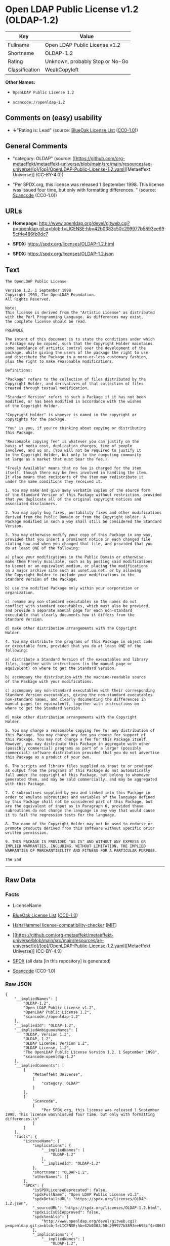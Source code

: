 * Open LDAP Public License v1.2 (OLDAP-1.2)
| Key            | Value                           |
|----------------+---------------------------------|
| Fullname       | Open LDAP Public License v1.2   |
| Shortname      | OLDAP-1.2                       |
| Rating         | Unknown, probably Stop or No-Go |
| Classification | WeakCopyleft                    |

*Other Names:*

- =OpenLDAP Public License 1.2=

- =scancode://openldap-1.2=

** Comments on (easy) usability

- *↓*"Rating is: Lead" (source:
  [[https://blueoakcouncil.org/list][BlueOak License List]]
  ([[https://raw.githubusercontent.com/blueoakcouncil/blue-oak-list-npm-package/master/LICENSE][CC0-1.0]]))

** General Comments

- "category: OLDAP" (source:
  [[https://github.com/org-metaeffekt/metaeffekt-universe/blob/main/src/main/resources/ae-universe/[o]/[op]/OpenLDAP-Public-License-1.2.yaml][Metaeffekt
  Universe]] (CC-BY-4.0))

- "Per SPDX.org, this license was released 1 September 1998. This
  license was issued four time, but only with formatting differences. "
  (source:
  [[https://github.com/nexB/scancode-toolkit/blob/develop/src/licensedcode/data/licenses/openldap-1.2.yml][Scancode]]
  (CC0-1.0))

** URLs

- *Homepage:*
  http://www.openldap.org/devel/gitweb.cgi?p=openldap.git;a=blob;f=LICENSE;hb=42b0383c50c299977b5893ee695cf4e486fb0dc7

- *SPDX:* https://spdx.org/licenses/OLDAP-1.2.html

- *SPDX:* https://spdx.org/licenses/OLDAP-1.2.json

** Text
#+begin_example
  The OpenLDAP Public License 

  Version 1.2, 1 September 1998 
  Copyright 1998, The OpenLDAP Foundation. 
  All Rights Reserved. 

  Note: 
  This license is derived from the "Artistic License" as distributed 
  with the Perl Programming Language. As differences may exist, 
  the complete license should be read. 

  PREAMBLE 

  The intent of this document is to state the conditions under which 
  a Package may be copied, such that the Copyright Holder maintains 
  some semblance of artistic control over the development of the 
  package, while giving the users of the package the right to use 
  and distribute the Package in a more-or-less customary fashion, 
  plus the right to make reasonable modifications. 

  Definitions: 

  "Package" refers to the collection of files distributed by the 
  Copyright Holder, and derivatives of that collection of files 
  created through textual modification. 

  "Standard Version" refers to such a Package if it has not been 
  modified, or has been modified in accordance with the wishes 
  of the Copyright Holder. 

  "Copyright Holder" is whoever is named in the copyright or 
  copyrights for the package. 

  "You" is you, if you're thinking about copying or distributing 
  this Package. 

  "Reasonable copying fee" is whatever you can justify on the 
  basis of media cost, duplication charges, time of people 
  involved, and so on. (You will not be required to justify it 
  to the Copyright Holder, but only to the computing community 
  at large as a market that must bear the fee.) 

  "Freely Available" means that no fee is charged for the item 
  itself, though there may be fees involved in handling the item. 
  It also means that recipients of the item may redistribute it 
  under the same conditions they received it. 

  1. You may make and give away verbatim copies of the source form 
  of the Standard Version of this Package without restriction, provided 
  that you duplicate all of the original copyright notices and 
  associated disclaimers. 

  2. You may apply bug fixes, portability fixes and other modifications 
  derived from the Public Domain or from the Copyright Holder. A 
  Package modified in such a way shall still be considered the Standard 
  Version. 

  3. You may otherwise modify your copy of this Package in any way, 
  provided that you insert a prominent notice in each changed file 
  stating how and when you changed that file, and provided that you 
  do at least ONE of the following: 

  a) place your modifications in the Public Domain or otherwise 
  make them Freely Available, such as by posting said modifications 
  to Usenet or an equivalent medium, or placing the modifications 
  on a major archive site such as uunet.uu.net, or by allowing 
  the Copyright Holder to include your modifications in the 
  Standard Version of the Package. 

  b) use the modified Package only within your corporation or 
  organization. 

  c) rename any non-standard executables so the names do not 
  conflict with standard executables, which must also be provided, 
  and provide a separate manual page for each non-standard 
  executable that clearly documents how it differs from the 
  Standard Version. 

  d) make other distribution arrangements with the Copyright 
  Holder. 

  4. You may distribute the programs of this Package in object code 
  or executable form, provided that you do at least ONE of the 
  following: 

  a) distribute a Standard Version of the executables and library 
  files, together with instructions (in the manual page or 
  equivalent) on where to get the Standard Version. 

  b) accompany the distribution with the machine-readable source 
  of the Package with your modifications. 

  c) accompany any non-standard executables with their corresponding 
  Standard Version executables, giving the non-standard executables 
  non-standard names, and clearly documenting the differences in 
  manual pages (or equivalent), together with instructions on 
  where to get the Standard Version. 

  d) make other distribution arrangements with the Copyright 
  Holder. 

  5. You may charge a reasonable copying fee for any distribution of 
  this Package. You may charge any fee you choose for support of 
  this Package. You may not charge a fee for this Package itself. 
  However, you may distribute this Package in aggregate with other 
  (possibly commercial) programs as part of a larger (possibly 
  commercial) software distribution provided that you do not advertise 
  this Package as a product of your own. 

  6. The scripts and library files supplied as input to or produced 
  as output from the programs of this Package do not automatically 
  fall under the copyright of this Package, but belong to whomever 
  generated them, and may be sold commercially, and may be aggregated 
  with this Package. 

  7. C subroutines supplied by you and linked into this Package in 
  order to emulate subroutines and variables of the language defined 
  by this Package shall not be considered part of this Package, but 
  are the equivalent of input as in Paragraph 6, provided these 
  subroutines do not change the language in any way that would cause 
  it to fail the regression tests for the language. 

  8. The name of the Copyright Holder may not be used to endorse or 
  promote products derived from this software without specific prior 
  written permission. 

  9. THIS PACKAGE IS PROVIDED "AS IS" AND WITHOUT ANY EXPRESS OR 
  IMPLIED WARRANTIES, INCLUDING, WITHOUT LIMITATION, THE IMPLIED 
  WARRANTIES OF MERCHANTIBILITY AND FITNESS FOR A PARTICULAR PURPOSE. 

  The End
#+end_example

--------------

** Raw Data
*** Facts

- LicenseName

- [[https://blueoakcouncil.org/list][BlueOak License List]]
  ([[https://raw.githubusercontent.com/blueoakcouncil/blue-oak-list-npm-package/master/LICENSE][CC0-1.0]])

- [[https://github.com/HansHammel/license-compatibility-checker/blob/master/lib/licenses.json][HansHammel
  license-compatibility-checker]]
  ([[https://github.com/HansHammel/license-compatibility-checker/blob/master/LICENSE][MIT]])

- [[https://github.com/org-metaeffekt/metaeffekt-universe/blob/main/src/main/resources/ae-universe/[o]/[op]/OpenLDAP-Public-License-1.2.yaml][Metaeffekt
  Universe]] (CC-BY-4.0)

- [[https://spdx.org/licenses/OLDAP-1.2.html][SPDX]] (all data [in this
  repository] is generated)

- [[https://github.com/nexB/scancode-toolkit/blob/develop/src/licensedcode/data/licenses/openldap-1.2.yml][Scancode]]
  (CC0-1.0)

*** Raw JSON
#+begin_example
  {
      "__impliedNames": [
          "OLDAP-1.2",
          "Open LDAP Public License v1.2",
          "OpenLDAP Public License 1.2",
          "scancode://openldap-1.2"
      ],
      "__impliedId": "OLDAP-1.2",
      "__impliedAmbiguousNames": [
          "OLDAP, Version 1.2",
          "OLDAP, 1.2",
          "OLDAP License, Version 1.2",
          "OLDAP License, 1.2",
          "The OpenLDAP Public License Version 1.2, 1 September 1998",
          "scancode:openldap-1.2"
      ],
      "__impliedComments": [
          [
              "Metaeffekt Universe",
              [
                  "category: OLDAP"
              ]
          ],
          [
              "Scancode",
              [
                  "Per SPDX.org, this license was released 1 September 1998. This license was\nissued four time, but only with formatting differences.\n"
              ]
          ]
      ],
      "facts": {
          "LicenseName": {
              "implications": {
                  "__impliedNames": [
                      "OLDAP-1.2"
                  ],
                  "__impliedId": "OLDAP-1.2"
              },
              "shortname": "OLDAP-1.2",
              "otherNames": []
          },
          "SPDX": {
              "isSPDXLicenseDeprecated": false,
              "spdxFullName": "Open LDAP Public License v1.2",
              "spdxDetailsURL": "https://spdx.org/licenses/OLDAP-1.2.json",
              "_sourceURL": "https://spdx.org/licenses/OLDAP-1.2.html",
              "spdxLicIsOSIApproved": false,
              "spdxSeeAlso": [
                  "http://www.openldap.org/devel/gitweb.cgi?p=openldap.git;a=blob;f=LICENSE;hb=42b0383c50c299977b5893ee695cf4e486fb0dc7"
              ],
              "_implications": {
                  "__impliedNames": [
                      "OLDAP-1.2",
                      "Open LDAP Public License v1.2"
                  ],
                  "__impliedId": "OLDAP-1.2",
                  "__isOsiApproved": false,
                  "__impliedURLs": [
                      [
                          "SPDX",
                          "https://spdx.org/licenses/OLDAP-1.2.json"
                      ],
                      [
                          null,
                          "http://www.openldap.org/devel/gitweb.cgi?p=openldap.git;a=blob;f=LICENSE;hb=42b0383c50c299977b5893ee695cf4e486fb0dc7"
                      ]
                  ]
              },
              "spdxLicenseId": "OLDAP-1.2"
          },
          "Scancode": {
              "otherUrls": null,
              "homepageUrl": "http://www.openldap.org/devel/gitweb.cgi?p=openldap.git;a=blob;f=LICENSE;hb=42b0383c50c299977b5893ee695cf4e486fb0dc7",
              "shortName": "OpenLDAP Public License 1.2",
              "textUrls": null,
              "text": "The OpenLDAP Public License \n\nVersion 1.2, 1 September 1998 \nCopyright 1998, The OpenLDAP Foundation. \nAll Rights Reserved. \n\nNote: \nThis license is derived from the \"Artistic License\" as distributed \nwith the Perl Programming Language. As differences may exist, \nthe complete license should be read. \n\nPREAMBLE \n\nThe intent of this document is to state the conditions under which \na Package may be copied, such that the Copyright Holder maintains \nsome semblance of artistic control over the development of the \npackage, while giving the users of the package the right to use \nand distribute the Package in a more-or-less customary fashion, \nplus the right to make reasonable modifications. \n\nDefinitions: \n\n\"Package\" refers to the collection of files distributed by the \nCopyright Holder, and derivatives of that collection of files \ncreated through textual modification. \n\n\"Standard Version\" refers to such a Package if it has not been \nmodified, or has been modified in accordance with the wishes \nof the Copyright Holder. \n\n\"Copyright Holder\" is whoever is named in the copyright or \ncopyrights for the package. \n\n\"You\" is you, if you're thinking about copying or distributing \nthis Package. \n\n\"Reasonable copying fee\" is whatever you can justify on the \nbasis of media cost, duplication charges, time of people \ninvolved, and so on. (You will not be required to justify it \nto the Copyright Holder, but only to the computing community \nat large as a market that must bear the fee.) \n\n\"Freely Available\" means that no fee is charged for the item \nitself, though there may be fees involved in handling the item. \nIt also means that recipients of the item may redistribute it \nunder the same conditions they received it. \n\n1. You may make and give away verbatim copies of the source form \nof the Standard Version of this Package without restriction, provided \nthat you duplicate all of the original copyright notices and \nassociated disclaimers. \n\n2. You may apply bug fixes, portability fixes and other modifications \nderived from the Public Domain or from the Copyright Holder. A \nPackage modified in such a way shall still be considered the Standard \nVersion. \n\n3. You may otherwise modify your copy of this Package in any way, \nprovided that you insert a prominent notice in each changed file \nstating how and when you changed that file, and provided that you \ndo at least ONE of the following: \n\na) place your modifications in the Public Domain or otherwise \nmake them Freely Available, such as by posting said modifications \nto Usenet or an equivalent medium, or placing the modifications \non a major archive site such as uunet.uu.net, or by allowing \nthe Copyright Holder to include your modifications in the \nStandard Version of the Package. \n\nb) use the modified Package only within your corporation or \norganization. \n\nc) rename any non-standard executables so the names do not \nconflict with standard executables, which must also be provided, \nand provide a separate manual page for each non-standard \nexecutable that clearly documents how it differs from the \nStandard Version. \n\nd) make other distribution arrangements with the Copyright \nHolder. \n\n4. You may distribute the programs of this Package in object code \nor executable form, provided that you do at least ONE of the \nfollowing: \n\na) distribute a Standard Version of the executables and library \nfiles, together with instructions (in the manual page or \nequivalent) on where to get the Standard Version. \n\nb) accompany the distribution with the machine-readable source \nof the Package with your modifications. \n\nc) accompany any non-standard executables with their corresponding \nStandard Version executables, giving the non-standard executables \nnon-standard names, and clearly documenting the differences in \nmanual pages (or equivalent), together with instructions on \nwhere to get the Standard Version. \n\nd) make other distribution arrangements with the Copyright \nHolder. \n\n5. You may charge a reasonable copying fee for any distribution of \nthis Package. You may charge any fee you choose for support of \nthis Package. You may not charge a fee for this Package itself. \nHowever, you may distribute this Package in aggregate with other \n(possibly commercial) programs as part of a larger (possibly \ncommercial) software distribution provided that you do not advertise \nthis Package as a product of your own. \n\n6. The scripts and library files supplied as input to or produced \nas output from the programs of this Package do not automatically \nfall under the copyright of this Package, but belong to whomever \ngenerated them, and may be sold commercially, and may be aggregated \nwith this Package. \n\n7. C subroutines supplied by you and linked into this Package in \norder to emulate subroutines and variables of the language defined \nby this Package shall not be considered part of this Package, but \nare the equivalent of input as in Paragraph 6, provided these \nsubroutines do not change the language in any way that would cause \nit to fail the regression tests for the language. \n\n8. The name of the Copyright Holder may not be used to endorse or \npromote products derived from this software without specific prior \nwritten permission. \n\n9. THIS PACKAGE IS PROVIDED \"AS IS\" AND WITHOUT ANY EXPRESS OR \nIMPLIED WARRANTIES, INCLUDING, WITHOUT LIMITATION, THE IMPLIED \nWARRANTIES OF MERCHANTIBILITY AND FITNESS FOR A PARTICULAR PURPOSE. \n\nThe End",
              "category": "Copyleft Limited",
              "osiUrl": null,
              "owner": "OpenLDAP Foundation",
              "_sourceURL": "https://github.com/nexB/scancode-toolkit/blob/develop/src/licensedcode/data/licenses/openldap-1.2.yml",
              "key": "openldap-1.2",
              "name": "OpenLDAP Public License 1.2",
              "spdxId": "OLDAP-1.2",
              "notes": "Per SPDX.org, this license was released 1 September 1998. This license was\nissued four time, but only with formatting differences.\n",
              "_implications": {
                  "__impliedNames": [
                      "scancode://openldap-1.2",
                      "OpenLDAP Public License 1.2",
                      "OLDAP-1.2"
                  ],
                  "__impliedId": "OLDAP-1.2",
                  "__impliedComments": [
                      [
                          "Scancode",
                          [
                              "Per SPDX.org, this license was released 1 September 1998. This license was\nissued four time, but only with formatting differences.\n"
                          ]
                      ]
                  ],
                  "__impliedCopyleft": [
                      [
                          "Scancode",
                          "WeakCopyleft"
                      ]
                  ],
                  "__calculatedCopyleft": "WeakCopyleft",
                  "__impliedText": "The OpenLDAP Public License \n\nVersion 1.2, 1 September 1998 \nCopyright 1998, The OpenLDAP Foundation. \nAll Rights Reserved. \n\nNote: \nThis license is derived from the \"Artistic License\" as distributed \nwith the Perl Programming Language. As differences may exist, \nthe complete license should be read. \n\nPREAMBLE \n\nThe intent of this document is to state the conditions under which \na Package may be copied, such that the Copyright Holder maintains \nsome semblance of artistic control over the development of the \npackage, while giving the users of the package the right to use \nand distribute the Package in a more-or-less customary fashion, \nplus the right to make reasonable modifications. \n\nDefinitions: \n\n\"Package\" refers to the collection of files distributed by the \nCopyright Holder, and derivatives of that collection of files \ncreated through textual modification. \n\n\"Standard Version\" refers to such a Package if it has not been \nmodified, or has been modified in accordance with the wishes \nof the Copyright Holder. \n\n\"Copyright Holder\" is whoever is named in the copyright or \ncopyrights for the package. \n\n\"You\" is you, if you're thinking about copying or distributing \nthis Package. \n\n\"Reasonable copying fee\" is whatever you can justify on the \nbasis of media cost, duplication charges, time of people \ninvolved, and so on. (You will not be required to justify it \nto the Copyright Holder, but only to the computing community \nat large as a market that must bear the fee.) \n\n\"Freely Available\" means that no fee is charged for the item \nitself, though there may be fees involved in handling the item. \nIt also means that recipients of the item may redistribute it \nunder the same conditions they received it. \n\n1. You may make and give away verbatim copies of the source form \nof the Standard Version of this Package without restriction, provided \nthat you duplicate all of the original copyright notices and \nassociated disclaimers. \n\n2. You may apply bug fixes, portability fixes and other modifications \nderived from the Public Domain or from the Copyright Holder. A \nPackage modified in such a way shall still be considered the Standard \nVersion. \n\n3. You may otherwise modify your copy of this Package in any way, \nprovided that you insert a prominent notice in each changed file \nstating how and when you changed that file, and provided that you \ndo at least ONE of the following: \n\na) place your modifications in the Public Domain or otherwise \nmake them Freely Available, such as by posting said modifications \nto Usenet or an equivalent medium, or placing the modifications \non a major archive site such as uunet.uu.net, or by allowing \nthe Copyright Holder to include your modifications in the \nStandard Version of the Package. \n\nb) use the modified Package only within your corporation or \norganization. \n\nc) rename any non-standard executables so the names do not \nconflict with standard executables, which must also be provided, \nand provide a separate manual page for each non-standard \nexecutable that clearly documents how it differs from the \nStandard Version. \n\nd) make other distribution arrangements with the Copyright \nHolder. \n\n4. You may distribute the programs of this Package in object code \nor executable form, provided that you do at least ONE of the \nfollowing: \n\na) distribute a Standard Version of the executables and library \nfiles, together with instructions (in the manual page or \nequivalent) on where to get the Standard Version. \n\nb) accompany the distribution with the machine-readable source \nof the Package with your modifications. \n\nc) accompany any non-standard executables with their corresponding \nStandard Version executables, giving the non-standard executables \nnon-standard names, and clearly documenting the differences in \nmanual pages (or equivalent), together with instructions on \nwhere to get the Standard Version. \n\nd) make other distribution arrangements with the Copyright \nHolder. \n\n5. You may charge a reasonable copying fee for any distribution of \nthis Package. You may charge any fee you choose for support of \nthis Package. You may not charge a fee for this Package itself. \nHowever, you may distribute this Package in aggregate with other \n(possibly commercial) programs as part of a larger (possibly \ncommercial) software distribution provided that you do not advertise \nthis Package as a product of your own. \n\n6. The scripts and library files supplied as input to or produced \nas output from the programs of this Package do not automatically \nfall under the copyright of this Package, but belong to whomever \ngenerated them, and may be sold commercially, and may be aggregated \nwith this Package. \n\n7. C subroutines supplied by you and linked into this Package in \norder to emulate subroutines and variables of the language defined \nby this Package shall not be considered part of this Package, but \nare the equivalent of input as in Paragraph 6, provided these \nsubroutines do not change the language in any way that would cause \nit to fail the regression tests for the language. \n\n8. The name of the Copyright Holder may not be used to endorse or \npromote products derived from this software without specific prior \nwritten permission. \n\n9. THIS PACKAGE IS PROVIDED \"AS IS\" AND WITHOUT ANY EXPRESS OR \nIMPLIED WARRANTIES, INCLUDING, WITHOUT LIMITATION, THE IMPLIED \nWARRANTIES OF MERCHANTIBILITY AND FITNESS FOR A PARTICULAR PURPOSE. \n\nThe End",
                  "__impliedURLs": [
                      [
                          "Homepage",
                          "http://www.openldap.org/devel/gitweb.cgi?p=openldap.git;a=blob;f=LICENSE;hb=42b0383c50c299977b5893ee695cf4e486fb0dc7"
                      ]
                  ]
              }
          },
          "HansHammel license-compatibility-checker": {
              "implications": {
                  "__impliedNames": [
                      "OLDAP-1.2"
                  ],
                  "__impliedCopyleft": [
                      [
                          "HansHammel license-compatibility-checker",
                          "NoCopyleft"
                      ]
                  ],
                  "__calculatedCopyleft": "NoCopyleft"
              },
              "licensename": "OLDAP-1.2",
              "copyleftkind": "NoCopyleft"
          },
          "Metaeffekt Universe": {
              "spdxIdentifier": "OLDAP-1.2",
              "shortName": null,
              "category": "OLDAP",
              "alternativeNames": [
                  "OLDAP, Version 1.2",
                  "OLDAP, 1.2",
                  "OLDAP License, Version 1.2",
                  "OLDAP License, 1.2",
                  "The OpenLDAP Public License Version 1.2, 1 September 1998"
              ],
              "_sourceURL": "https://github.com/org-metaeffekt/metaeffekt-universe/blob/main/src/main/resources/ae-universe/[o]/[op]/OpenLDAP-Public-License-1.2.yaml",
              "otherIds": [
                  "scancode:openldap-1.2"
              ],
              "canonicalName": "OpenLDAP Public License 1.2",
              "_implications": {
                  "__impliedNames": [
                      "OpenLDAP Public License 1.2",
                      "OLDAP-1.2"
                  ],
                  "__impliedId": "OLDAP-1.2",
                  "__impliedAmbiguousNames": [
                      "OLDAP, Version 1.2",
                      "OLDAP, 1.2",
                      "OLDAP License, Version 1.2",
                      "OLDAP License, 1.2",
                      "The OpenLDAP Public License Version 1.2, 1 September 1998",
                      "scancode:openldap-1.2"
                  ],
                  "__impliedComments": [
                      [
                          "Metaeffekt Universe",
                          [
                              "category: OLDAP"
                          ]
                      ]
                  ]
              }
          },
          "BlueOak License List": {
              "BlueOakRating": "Lead",
              "url": "https://spdx.org/licenses/OLDAP-1.2.html",
              "isPermissive": true,
              "_sourceURL": "https://blueoakcouncil.org/list",
              "name": "Open LDAP Public License v1.2",
              "id": "OLDAP-1.2",
              "_implications": {
                  "__impliedNames": [
                      "OLDAP-1.2",
                      "Open LDAP Public License v1.2"
                  ],
                  "__impliedJudgement": [
                      [
                          "BlueOak License List",
                          {
                              "tag": "NegativeJudgement",
                              "contents": "Rating is: Lead"
                          }
                      ]
                  ],
                  "__impliedCopyleft": [
                      [
                          "BlueOak License List",
                          "NoCopyleft"
                      ]
                  ],
                  "__calculatedCopyleft": "NoCopyleft",
                  "__impliedURLs": [
                      [
                          "SPDX",
                          "https://spdx.org/licenses/OLDAP-1.2.html"
                      ]
                  ]
              }
          }
      },
      "__impliedJudgement": [
          [
              "BlueOak License List",
              {
                  "tag": "NegativeJudgement",
                  "contents": "Rating is: Lead"
              }
          ]
      ],
      "__impliedCopyleft": [
          [
              "BlueOak License List",
              "NoCopyleft"
          ],
          [
              "HansHammel license-compatibility-checker",
              "NoCopyleft"
          ],
          [
              "Scancode",
              "WeakCopyleft"
          ]
      ],
      "__calculatedCopyleft": "WeakCopyleft",
      "__isOsiApproved": false,
      "__impliedText": "The OpenLDAP Public License \n\nVersion 1.2, 1 September 1998 \nCopyright 1998, The OpenLDAP Foundation. \nAll Rights Reserved. \n\nNote: \nThis license is derived from the \"Artistic License\" as distributed \nwith the Perl Programming Language. As differences may exist, \nthe complete license should be read. \n\nPREAMBLE \n\nThe intent of this document is to state the conditions under which \na Package may be copied, such that the Copyright Holder maintains \nsome semblance of artistic control over the development of the \npackage, while giving the users of the package the right to use \nand distribute the Package in a more-or-less customary fashion, \nplus the right to make reasonable modifications. \n\nDefinitions: \n\n\"Package\" refers to the collection of files distributed by the \nCopyright Holder, and derivatives of that collection of files \ncreated through textual modification. \n\n\"Standard Version\" refers to such a Package if it has not been \nmodified, or has been modified in accordance with the wishes \nof the Copyright Holder. \n\n\"Copyright Holder\" is whoever is named in the copyright or \ncopyrights for the package. \n\n\"You\" is you, if you're thinking about copying or distributing \nthis Package. \n\n\"Reasonable copying fee\" is whatever you can justify on the \nbasis of media cost, duplication charges, time of people \ninvolved, and so on. (You will not be required to justify it \nto the Copyright Holder, but only to the computing community \nat large as a market that must bear the fee.) \n\n\"Freely Available\" means that no fee is charged for the item \nitself, though there may be fees involved in handling the item. \nIt also means that recipients of the item may redistribute it \nunder the same conditions they received it. \n\n1. You may make and give away verbatim copies of the source form \nof the Standard Version of this Package without restriction, provided \nthat you duplicate all of the original copyright notices and \nassociated disclaimers. \n\n2. You may apply bug fixes, portability fixes and other modifications \nderived from the Public Domain or from the Copyright Holder. A \nPackage modified in such a way shall still be considered the Standard \nVersion. \n\n3. You may otherwise modify your copy of this Package in any way, \nprovided that you insert a prominent notice in each changed file \nstating how and when you changed that file, and provided that you \ndo at least ONE of the following: \n\na) place your modifications in the Public Domain or otherwise \nmake them Freely Available, such as by posting said modifications \nto Usenet or an equivalent medium, or placing the modifications \non a major archive site such as uunet.uu.net, or by allowing \nthe Copyright Holder to include your modifications in the \nStandard Version of the Package. \n\nb) use the modified Package only within your corporation or \norganization. \n\nc) rename any non-standard executables so the names do not \nconflict with standard executables, which must also be provided, \nand provide a separate manual page for each non-standard \nexecutable that clearly documents how it differs from the \nStandard Version. \n\nd) make other distribution arrangements with the Copyright \nHolder. \n\n4. You may distribute the programs of this Package in object code \nor executable form, provided that you do at least ONE of the \nfollowing: \n\na) distribute a Standard Version of the executables and library \nfiles, together with instructions (in the manual page or \nequivalent) on where to get the Standard Version. \n\nb) accompany the distribution with the machine-readable source \nof the Package with your modifications. \n\nc) accompany any non-standard executables with their corresponding \nStandard Version executables, giving the non-standard executables \nnon-standard names, and clearly documenting the differences in \nmanual pages (or equivalent), together with instructions on \nwhere to get the Standard Version. \n\nd) make other distribution arrangements with the Copyright \nHolder. \n\n5. You may charge a reasonable copying fee for any distribution of \nthis Package. You may charge any fee you choose for support of \nthis Package. You may not charge a fee for this Package itself. \nHowever, you may distribute this Package in aggregate with other \n(possibly commercial) programs as part of a larger (possibly \ncommercial) software distribution provided that you do not advertise \nthis Package as a product of your own. \n\n6. The scripts and library files supplied as input to or produced \nas output from the programs of this Package do not automatically \nfall under the copyright of this Package, but belong to whomever \ngenerated them, and may be sold commercially, and may be aggregated \nwith this Package. \n\n7. C subroutines supplied by you and linked into this Package in \norder to emulate subroutines and variables of the language defined \nby this Package shall not be considered part of this Package, but \nare the equivalent of input as in Paragraph 6, provided these \nsubroutines do not change the language in any way that would cause \nit to fail the regression tests for the language. \n\n8. The name of the Copyright Holder may not be used to endorse or \npromote products derived from this software without specific prior \nwritten permission. \n\n9. THIS PACKAGE IS PROVIDED \"AS IS\" AND WITHOUT ANY EXPRESS OR \nIMPLIED WARRANTIES, INCLUDING, WITHOUT LIMITATION, THE IMPLIED \nWARRANTIES OF MERCHANTIBILITY AND FITNESS FOR A PARTICULAR PURPOSE. \n\nThe End",
      "__impliedURLs": [
          [
              "SPDX",
              "https://spdx.org/licenses/OLDAP-1.2.html"
          ],
          [
              "SPDX",
              "https://spdx.org/licenses/OLDAP-1.2.json"
          ],
          [
              null,
              "http://www.openldap.org/devel/gitweb.cgi?p=openldap.git;a=blob;f=LICENSE;hb=42b0383c50c299977b5893ee695cf4e486fb0dc7"
          ],
          [
              "Homepage",
              "http://www.openldap.org/devel/gitweb.cgi?p=openldap.git;a=blob;f=LICENSE;hb=42b0383c50c299977b5893ee695cf4e486fb0dc7"
          ]
      ]
  }
#+end_example

*** Dot Cluster Graph
[[../dot/OLDAP-1.2.svg]]
